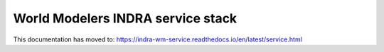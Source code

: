 World Modelers INDRA service stack
==================================

This documentation has moved to:
https://indra-wm-service.readthedocs.io/en/latest/service.html
